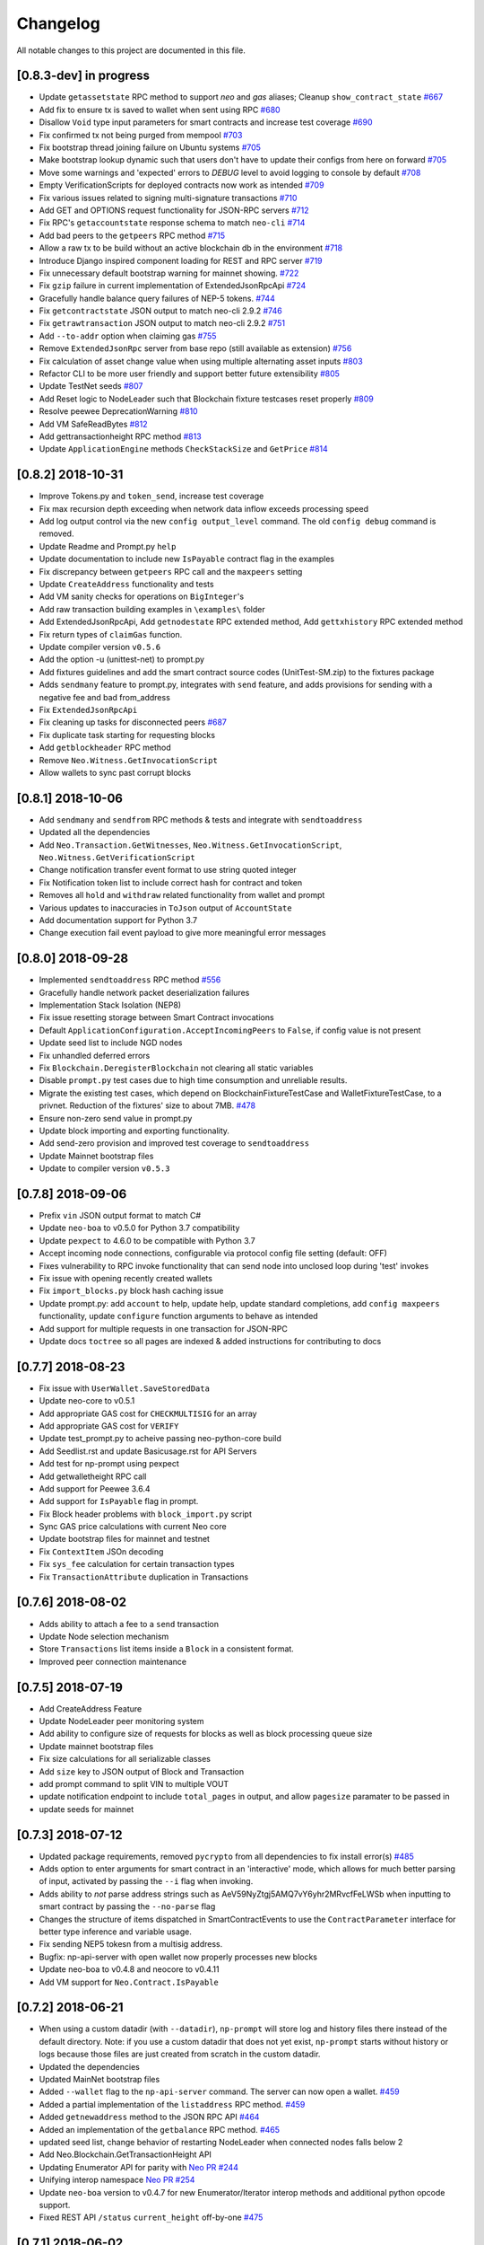 Changelog
=========

All notable changes to this project are documented in this file.

[0.8.3-dev] in progress
-----------------------
- Update ``getassetstate`` RPC method to support `neo` and `gas` aliases; Cleanup ``show_contract_state`` `#667 <https://github.com/CityOfZion/neo-python/pull/667>`_
- Add fix to ensure tx is saved to wallet when sent using RPC `#680 <https://github.com/CityOfZion/neo-python/pull/680>`_
- Disallow ``Void`` type input parameters for smart contracts and increase test coverage `#690 <https://github.com/CityOfZion/neo-python/pull/690>`_
- Fix confirmed tx not being purged from mempool `#703 <https://github.com/CityOfZion/neo-python/issues/703>`_
- Fix bootstrap thread joining failure on Ubuntu systems `#705 <https://github.com/CityOfZion/neo-python/pull/705>`_
- Make bootstrap lookup dynamic such that users don't have to update their configs from here on forward `#705 <https://github.com/CityOfZion/neo-python/pull/705>`_
- Move some warnings and 'expected' errors to `DEBUG` level to avoid logging to console by default `#708 <https://github.com/CityOfZion/neo-python/pull/708>`_
- Empty VerificationScripts for deployed contracts now work as intended `#709 <https://github.com/CityOfZion/neo-python/pull/709>`_
- Fix various issues related to signing multi-signature transactions `#710 <https://github.com/CityOfZion/neo-python/pull/710>`_
- Add GET and OPTIONS request functionality for JSON-RPC servers `#712 <https://github.com/CityOfZion/neo-python/pull/712>`_
- Fix RPC's ``getaccountstate`` response schema to match ``neo-cli`` `#714 <https://github.com/CityOfZion/neo-python/issues/714>`_
- Add bad peers to the ``getpeers`` RPC method `#715 <https://github.com/CityOfZion/neo-python/pull/715>`_
- Allow a raw tx to be build without an active blockchain db in the environment `#718 <https://github.com/CityOfZion/neo-python/pull/718>`_
- Introduce Django inspired component loading for REST and RPC server `#719 <https://github.com/CityOfZion/neo-python/pull/719>`_
- Fix unnecessary default bootstrap warning for mainnet showing. `#722 <https://github.com/CityOfZion/neo-python/pull/722>`_
- Fix ``gzip`` failure in current implementation of ExtendedJsonRpcApi `#724 <https://github.com/CityOfZion/neo-python/pull/724>`_
- Gracefully handle balance query failures of NEP-5 tokens. `#744 <https://github.com/CityOfZion/neo-python/pull/744>`_
- Fix ``getcontractstate`` JSON output to match neo-cli 2.9.2 `#746 <https://github.com/CityOfZion/neo-python/issues/746>`_
- Fix ``getrawtransaction`` JSON output to match neo-cli 2.9.2 `#751 <https://github.com/CityOfZion/neo-python/pull/751>`_
- Add ``--to-addr`` option when claiming gas `#755 <https://github.com/CityOfZion/neo-python/issues/755>`_
- Remove ``ExtendedJsonRpc`` server from base repo (still available as extension) `#756 <https://github.com/CityOfZion/neo-python/pull/756>`_
- Fix calculation of asset change value when using multiple alternating asset inputs `#803 <https://github.com/CityOfZion/neo-python/pull/803>`_
- Refactor CLI to be more user friendly and support better future extensibility `#805 <https://github.com/CityOfZion/neo-python/pull/805>`_
- Update TestNet seeds `#807 <https://github.com/CityOfZion/neo-python/pull/807>`_
- Add Reset logic to NodeLeader such that Blockchain fixture testcases reset properly `#809 <https://github.com/CityOfZion/neo-python/pull/809>`_
- Resolve peewee DeprecationWarning `#810 <https://github.com/CityOfZion/neo-python/pull/810>`_
- Add VM SafeReadBytes `#812 <https://github.com/CityOfZion/neo-python/pull/812>`_
- Add gettransactionheight RPC method `#813 <https://github.com/CityOfZion/neo-python/pull/813>`_
- Update ``ApplicationEngine`` methods ``CheckStackSize`` and ``GetPrice`` `#814 <https://github.com/CityOfZion/neo-python/pull/814/>`_


[0.8.2] 2018-10-31
-------------------
- Improve Tokens.py and ``token_send``, increase test coverage
- Fix max recursion depth exceeding when network data inflow exceeds processing speed
- Add log output control via the new ``config output_level`` command. The old ``config debug`` command is removed.
- Update Readme and Prompt.py ``help``
- Update documentation to include new ``IsPayable`` contract flag in the examples
- Fix discrepancy between ``getpeers`` RPC call and the ``maxpeers`` setting
- Update ``CreateAddress`` functionality and tests
- Add VM sanity checks for operations on ``BigInteger``'s
- Add raw transaction building examples in ``\examples\`` folder
- Add ExtendedJsonRpcApi, Add ``getnodestate`` RPC extended method, Add ``gettxhistory`` RPC extended method
- Fix return types of ``claimGas`` function.
- Update compiler version ``v0.5.6``
- Add the option -u (unittest-net) to prompt.py
- Add fixtures guidelines and add the smart contract source codes (UnitTest-SM.zip) to the fixtures package
- Adds ``sendmany`` feature to prompt.py, integrates with ``send`` feature, and adds provisions for sending with a negative fee and bad from_address
- Fix ``ExtendedJsonRpcApi``
- Fix cleaning up tasks for disconnected peers `#687 <https://github.com/CityOfZion/neo-python/issues/687>`_
- Fix duplicate task starting for requesting blocks
- Add ``getblockheader`` RPC method
- Remove ``Neo.Witness.GetInvocationScript``
- Allow wallets to sync past corrupt blocks


[0.8.1] 2018-10-06
------------------
- Add ``sendmany`` and ``sendfrom`` RPC methods & tests and integrate with ``sendtoaddress``
- Updated all the dependencies
- Add ``Neo.Transaction.GetWitnesses``, ``Neo.Witness.GetInvocationScript``, ``Neo.Witness.GetVerificationScript``
- Change notification transfer event format to use string quoted integer
- Fix Notification token list to include correct hash for contract and token
- Removes all ``hold`` and ``withdraw`` related functionality from wallet and prompt
- Various updates to inaccuracies in ``ToJson`` output of ``AccountState``
- Add documentation support for Python 3.7
- Change execution fail event payload to give more meaningful error messages


[0.8.0] 2018-09-28
------------------
- Implemented ``sendtoaddress`` RPC method `#556 <https://github.com/CityOfZion/neo-python/pull/556>`_
- Gracefully handle network packet deserialization failures
- Implementation Stack Isolation (NEP8)
- Fix issue resetting storage between Smart Contract invocations
- Default ``ApplicationConfiguration.AcceptIncomingPeers`` to ``False``, if config value is not present
- Update seed list to include NGD nodes
- Fix unhandled deferred errors
- Fix ``Blockchain.DeregisterBlockchain`` not clearing all static variables
- Disable ``prompt.py`` test cases due to high time consumption and unreliable results.
- Migrate the existing test cases, which depend on BlockchainFixtureTestCase and WalletFixtureTestCase, to a privnet. Reduction of the fixtures' size to about 7MB. `#478 <https://github.com/CityOfZion/neo-python/issues/478>`_
- Ensure non-zero send value in prompt.py
- Update block importing and exporting functionality.
- Add send-zero provision and improved test coverage to ``sendtoaddress``
- Update Mainnet bootstrap files
- Update to compiler version ``v0.5.3``

[0.7.8] 2018-09-06
------------------
- Prefix ``vin`` JSON output format to match C#
- Update ``neo-boa`` to v0.5.0 for Python 3.7 compatibility
- Update ``pexpect`` to 4.6.0 to be compatible with Python 3.7
- Accept incoming node connections, configurable via protocol config file setting (default: OFF)
- Fixes vulnerability to RPC invoke functionality that can send node into unclosed loop during 'test' invokes
- Fix issue with opening recently created wallets
- Fix ``import_blocks.py`` block hash caching issue
- Update prompt.py: add ``account`` to help, update help, update standard completions, add ``config maxpeers`` functionality, update ``configure`` function arguments to behave as intended
- Add support for multiple requests in one transaction for JSON-RPC
- Update docs ``toctree`` so all pages are indexed & added instructions for contributing to docs


[0.7.7] 2018-08-23
------------------
- Fix issue with ``UserWallet.SaveStoredData``
- Update neo-core to v0.5.1
- Add appropriate GAS cost for ``CHECKMULTISIG`` for an array
- Add appropriate GAS cost for ``VERIFY``
- Update test_prompt.py to acheive passing neo-python-core build
- Add Seedlist.rst and update Basicusage.rst for API Servers
- Add test for np-prompt using pexpect
- Add getwalletheight RPC call
- Add support for Peewee 3.6.4
- Add support for ``IsPayable`` flag in prompt.
- Fix Block header problems with ``block_import.py`` script
- Sync GAS price calculations with current Neo core
- Update bootstrap files for mainnet and testnet
- Fix ``ContextItem`` JSOn decoding
- Fix ``sys_fee`` calculation for certain transaction types
- Fix ``TransactionAttribute`` duplication in Transactions


[0.7.6] 2018-08-02
------------------
- Adds ability to attach a fee to a ``send`` transaction
- Update Node selection mechanism
- Store ``Transactions`` list items inside a ``Block`` in a consistent format.
- Improved peer connection maintenance


[0.7.5] 2018-07-19
-----------------------
- Add CreateAddress Feature
- Update NodeLeader peer monitoring system
- Add ability to configure size of requests for blocks as well as block processing queue size
- Update mainnet bootstrap files
- Fix size calculations for all serializable classes
- Add ``size`` key to JSON output of Block and Transaction
- add prompt command to split VIN to multiple VOUT
- update notification endpoint to include ``total_pages`` in output, and allow ``pagesize`` paramater to be passed in
- update seeds for mainnet


[0.7.3] 2018-07-12
------------------
- Updated package requirements, removed ``pycrypto`` from all dependencies to fix install error(s) `#485 <https://github.com/CityOfZion/neo-python/issues/485>`_
- Adds option to enter arguments for smart contract in an 'interactive' mode, which allows for much better parsing of input, activated by passing the ``--i`` flag when invoking.
- Adds ability to *not* parse address strings such as AeV59NyZtgj5AMQ7vY6yhr2MRvcfFeLWSb when inputting to smart contract by passing the ``--no-parse`` flag
- Changes the structure of items dispatched in SmartContractEvents to use the ``ContractParameter`` interface for better type inference and variable usage.
- Fix sending NEP5 tokesn from a multisig address.
- Bugfix: np-api-server with open wallet now properly processes new blocks
- Update neo-boa to v0.4.8 and neocore to v0.4.11
- Add VM support for ``Neo.Contract.IsPayable``


[0.7.2] 2018-06-21
------------------
- When using a custom datadir (with ``--datadir``), ``np-prompt`` will store log and history files there instead of
  the default directory. Note: if you use a custom datadir that does not yet exist, ``np-prompt`` starts without
  history or logs because those files are just created from scratch in the custom datadir.
- Updated the dependencies
- Updated MainNet bootstrap files
- Added ``--wallet`` flag to the ``np-api-server`` command. The server can now open a wallet. `#459 <https://github.com/CityOfZion/neo-python/pull/459>`_
- Added a partial implementation of the ``listaddress`` RPC method. `#459 <https://github.com/CityOfZion/neo-python/pull/459>`_
- Added ``getnewaddress`` method to the JSON RPC API `#464 <https://github.com/CityOfZion/neo-python/pull/464>`_
- Added an implementation of the ``getbalance`` RPC method. `#465 <https://github.com/CityOfZion/neo-python/pull/465>`_
- updated seed list, change behavior of restarting NodeLeader when connected nodes falls below 2
- Add Neo.Blockchain.GetTransactionHeight API
- Updating Enumerator API for parity with `Neo PR #244 <https://github.com/neo-project/neo/pull/244>`_
- Unifying interop namespace `Neo PR #254 <https://github.com/neo-project/neo/pull/254>`_
- Update ``neo-boa`` version to v0.4.7 for new Enumerator/Iterator interop methods and additional python opcode support.
- Fixed REST API ``/status`` ``current_height`` off-by-one `#475 <https://github.com/CityOfZion/neo-python/pull/475>`_


[0.7.1] 2018-06-02
------------------
- update FunctionCode Return type parsing
- add ``np-export`` and ``np-import`` commands for importing and exporting of raw block data files


[0.7.0] 2018-06-01
------------------
- fix a bug with smart-contract parameter string parsing `#412 <https://github.com/CityOfZion/neo-python/issues/412>`_
- fix ``StateMachine.Contract_Migrate`` and add tests
- add ability to attach tx attrs to build command and testinvoke.  altered tx attr parsing
- updated the install instructions present on ``docs``
- fix issues with some JSON-RPC properties `#418 <https://github.com/CityOfZion/neo-python/issues/418>`_
- added support for optionally chunking through GAS claims in prompt `#419 <https://github.com/CityOfZion/neo-python/issues/419>`_
- support RPC and REST endpoints in parallel `#420 <https://github.com/CityOfZion/neo-python/issues/420>`_
- Added new command ``tkn_history`` to the prompt. It shows the recorded history of transfers of a given NEP5 token, that are related to the open wallet.
- fix current block lookup during smart contract event processing `#426 <https://github.com/CityOfZion/neo-python/issues/426>`_
- fixed custom datadir setup for prompt and api-server
- added ``mint`` smart-contract event to NotificationDB `#433 <https://github.com/CityOfZion/neo-python/pull/433>`_
- Allow ``SmartContract`` to use a hash with or without 0x prefix
- update to neo-boa v0.4.4
- Update to `neo-python-core <https://github.com/CityOfZion/neo-python-core/blob/master/HISTORY.rst>`_ v0.4.8:
- Create wallets with ``np-utils --create-wallet``
- ``BigInteger(0)`` now is ``b'\x00'``
- CheckWitness now only accepts 20 or 33 byte addresses,CheckWitness faults VM when input is bad rather than returning ``False``
- When creating contracts, ReturnType is now written by ScriptBuilder as a BigInteger
- Allow sending of transaction attributes with invocations
- Added signing utility ``np-sign`` for using a wallet, WIF, or NEP2 to sign an arbitrary message.


[0.6.9] 2018-04-30
------------------
- alter logging
- fix issue with dispatching transfer events when ``from_addr`` is ``False``
- add TPS monitor to ``prompt`` ``state`` command
- add check for db schema changes
- add support for ``StorageIterator`` and ``Storage.Find`` from smart contracts
- update to ``neocore==0.4.6``
- update ``VERIFY`` implementation to match C#
- add check for block tx length when adding to blockchain to address issues `#302 <https://github.com/CityOfZion/neo-python/issues/302>`_ and `#360 <https://github.com/CityOfZion/neo-python/issues/360>`_
- add smart contract storage searching using a prefix.
- source code cleanup of imports and class declarations
- update to ``neo-boa==0.4.2``


[0.6.8] 2018-04-26
------------------
- add ``ServiceEnabled`` boolean to settings to determine whether nodes should send other nodes blocks
- updated new block retrieval mechanism
- fix for token_delete command not removing tokens from wallet file
- fixed sc-events and notification DB showing previous block height instead of final block height of event
- persist refund() notify events in notification DB
- add Runtime.Serialize/Deserialize support for MAP
- fix for debug breakpoints not being cleared.
- add VERIFY op to ExecutionEngine
- Update to neocore 0.4.2
- add caching to systemshare and systemcoin creation to help in block persistence.
- fix asset amount rounding for very small amounts
- fix storage commit routine for failed contract executions


[0.6.7] 2018-04-06
------------------
- Update all the requirements
- Networking changes
- added ``--maxpeers`` option for ``np-prompt`` and ``np-api-server``.  This allows p2p discovery of new nodes up to the value specified
- added ``--host`` option for ``np-api-server`` in order to specify a hostname for the server
- added more testing for ``neo.Network`` module
- various networking improvements
- fix in ``neo.SmartContract.StateReader`` ``ContractMigrate`` functionality
- added check for Python 3.6 on startup
- API: Added CORS header ``Access-Control-Allow-Headers: 'Content-Type, Access-Control-Allow-Headers, Authorization, X-Requested-With'`` (fixes ``Request header field Content-Type is not allowed by Access-Control-Allow-Headers in preflight response``)


[0.6.6] 2018-04-02
------------------
- add ``Neo.Runtime.Serialize`` and ``Neo.Runtime.Deserialize`` for compliance with this (`#163 <https://github.com/neo-project/neo/pull/163>`_)
- Fixed IsWalletTransaction to make it compare scripts in transactions to scripts (instead of scripthashes) in wallet contracts and scripthashes of transactions (instead of scripts) to scripthashes of watch-only addresses
- Python version check in ``Settings.py``: fail if not Python 3.6+ (can be disabled with env var ``SKIP_PY_CHECK``)


[0.6.5] 2018-03-31
------------------
- Changed the ``eval()`` call when parsing the `--tx-attr` param to parse only json. Reduced the surface and options available on the other 2 eval calls to improve security.
- fix wallet rebuild database lock errors (`PR #365 <https://github.com/CityOfZion/neo-python/pull/365>`_)
- Fixed `synced_watch_only_balances` being always zero issue (`#209  <https://github.com/CityOfZion/neo-python/issues/209>`_)
- Added 'getpeers' to the JSON RPC API (only containing the available functionality)
- Updated to neo-boa==0.4.0, which has support for using dictionaries and interactive debugging
- Added interactive VM Debugger `#367 <https://github.com/CityOfZion/neo-python/pull/367>`_
- Added ``Pause`` and ``Resume`` methods to ``neo.Core.Blockchain`` in order to allow for processing to occur without new incoming blocks
- Fix bug with checking if contract is an NEP5 Token
- Update testnet bootstrap files
- lowered amount of blocks requested by each thread to prevent hanging connections


[0.6.4] 2018-03-24
------------------
- Add GZIP compression to RPC server responses if the caller supports it.
- Change VM fault reporting to only happen when debug logging is enabled
- fix engine error states
- update mainnet bootstrap files
- performance fix for VM engine execution logging (`PR #354 <https://github.com/CityOfZion/neo-python/pull/354>`_)


[0.6.3] 2018-03-21
------------------
- update to ``neocore==0.3.10`` to fix ``ToNeoJsonString()`` issue `identified here <https://github.com/CityOfZion/neo-python/issues/349>`_
- make home dir optional for ``.neopython``
- performance fix for block update speed


[0.6.2] 2018-03-21
------------------
- Implementing interop type ``MAP`` along with new opcodes ``NEWMAP HASKEY KEYS VALUES`` and modify ``ARRAYSIZE PICKITEM SETITEM REMOVE`` to support ``MAP`` as `per PR here <https://github.com/neo-project/neo-vm/pull/28>__`
- Added support for using ``--from-addr=`` to specify the address to use for ``testinvoke`` in ``prompt.py``. (`PR #329 <https://github.com/CityOfZion/neo-python/pull/329>`_)
- Fixed ``neo/bin/prompt.py`` to redact WIF keys, nep2 keys and contract metadata from the command history file ``.prompt.py.history``.
- Added TransactionInvocation.GetScript to ``StateReader.py``
- Fixed missing uri locations in ``neo/api/REST/RestApi.py`` (`PR #342 <https://github.com/CityOfZion/neo-python/pull/342>`_)
- Fixed privatenet check by fixing the chain path for checks in Settings (`PR #341 <https://github.com/CityOfZion/neo-python/pull/341>`_)
- Fixed ``neo-privnet.sample.wallet``
- Fix for current block height lag behind other RPC implementations by 1-3 blocks
- Fixed ``bootstrap.py`` to use the specified data directory, instead of hard-coded relative paths.
- Test chains moved to the user data directory, instead of the projects code path.


[0.6.1] 2018-03-16
------------------
- Fixed README reference in ``MANIFEST.in``
- Added additional error messages to ``ExecutionEngine.py`` to help with debugging smart contracts.
- Changes for Pypi compatibility:
   - move protocol.*.json to ``neo/data/``
   - move ``prompt.py`` and other scripts to ``neo/bin``
   - default chain data path is now in ``~/.neopython/Chains``.  ``prompt.log`` and ``prompt.history`` files are also stored there
   - the following console scripts are now on the ``venv`` path after running ``pip install neo-python`` or ``pip install -e .`` for github based installs:
      - ``np-prompt``
      - ``np-api-server``
      - ``np-bootstrap``
      - ``np-reencrypt-wallet``
   - updated docs for Pypi changes


[0.5.7] 2018-03-14
------------------
- update to ``neocore==0.3.8``
- Fixed README reference in ``MANIFEST.in``, add pypi badge to readme
- Add ability to specify ``--datadir`` path for where leveldb directories are stored
- Tries to auto-create ``Chains`` directory in ``--datadir`` if it doesnt exist
- Add scripts to be exported for package install.  ``np_prompt``, ``np_api_server``, ``np_bootstrap``, and ``np_reencrypt_wallet`` available as commands after ``pip`` install
- add protocol.*.json into data package
- move ``neo-privnet.wallet`` to ``neo-privnet.sample.wallet`` and .gitignore ``neo-privnet.wallet``
- Change ``README.md`` to `README.rst``


[0.5.4] 2018-03-14
------------------
- All requests to the API that are invalid will now receive a ``None`` for results rather than an empty list ``[]``
- update to neo-boa==0.3.7
- `api-server.py <https://github.com/CityOfZion/neo-python/blob/development/api-server.py>`_: Improved logging setup. See the options with ``./api-server.py -h``
- Added ``sc-debug-notify`` option to the ``config`` console command. This preserves smart contract ``Notify()`` events when SC execution fails and is intended for SC debugging purposes only.
- Added VM instruction counter to ``ExecutionEngine.py`` error messages to indicate the final instruction that failed. Allows for setting conditional breakpoints to support SC debugging.
- Renamed ``neo.api.REST.NotificationRestApi`` to ``neo.api.REST.RestApi``
- Added ``-v/--verbose`` argument to prompt.py, which makes prompt.py show smart contract events by default
- Added ``vm-log`` option to the ``config`` console command. This enabled logging of VM instructions to ``vm_instructions.log`` for debugging purposes.
- Fix multi-signature contract import to allow using a single signature
- Fix fund sending from multi-signature contract
- Added instructions on retrieving NEO TestNet funds
- Fixed issue with missing ``notifications/`` prefix for ``addr`` call in ``neo/api/REST/RestApi.py``
- Added ``neo-privnet.wallet`` to the project root. This is the standard wallet for `private networks <https://hub.docker.com/r/cityofzion/neo-privatenet/>`_.
- prompt.py: When using a privnet with ``-p``, check if chain database is correct. Renamed ``Chains/Priv_Notif`` to ``Chains/privnet_notif`` (if you need your old privnet notification db, you need to rename it manually).
- Optionally allow to use custom privnet hosts with ``-p`` (`PR #312 <https://github.com/CityOfZion/neo-python/pull/312>`_)
- Added a dependency check to ``Settings.py``, which verifies that the installed dependencies match those in requirements.txt


[0.5.3] 2018-03-04
------------------
- add documentation for data types in ``neo-python``
- add intructions on ``build``, ``build .. test``, ``import contract``, and ``testinvoke`` to docs
- ``BuildNRun`` results now converted to ``ContractParameter`` before printed
- ``contract {hash}`` no longer throws errors when it is not an ``NEP5`` contract
- Added method ``AsParameterType`` to ``ContractParameter`` for casting results


[0.5.1] 2018-03-02
------------------
- Documentation and Dockerfile updates for Python 3.6
- Notification API: include peer count in status
- Fix token error handling (`cedde9ec <https://github.com/CityOfZion/neo-python/commit/cedde9ec131f738e0f6d97710f76b7cc019e0aa3>`_)
- Added warning about wallet syncing prior to logging insufficient funds error, added IsSynced method Wallet class to check this (`PR #2259 <https://github.com/CityOfZion/neo-python/pull/259>`_)


[0.5.0] 2018-03-01
------------------
- Move to Python 3.6 (`PR #270 <https://github.com/CityOfZion/neo-python/pull/270>`_)
    - move to only python 3.6+ support
    - use new version of compiler ( neo-boa==0.3.3 ) based on python 3.6 wordcode
    - full testing of VM and all compiled smart contracts
    - adds new command `TestBuild` for running tests of compiled contracts
- Add Notification REST URL prefix (`PR #274 <https://github.com/CityOfZion/neo-python/pull/274>`_)
- Add ``api-server.py`` (`PR #271 <https://github.com/CityOfZion/neo-python/pull/271>`_)
- Fixed script value returned by JSON-RPC invokes (`PR #268 <https://github.com/CityOfZion/neo-python/pull/268>`_)
- Added support for additional JSON-RPC "type" parameters (`PR #267 <https://github.com/CityOfZion/neo-python/pull/267>`_)
- Updating of almost all dependencies (`PR #261 <https://github.com/CityOfZion/neo-python/pull/261>`_)
- Fixed bug with transactions consuming between 9 and 10 GAS (`PR #260 <https://github.com/CityOfZion/neo-python/pull/260>`_)
- Added automatic deploy to pypi (`PR #275 <https://github.com/CityOfZion/neo-python/pull/275>`_)
- Updated Notification REST API URLs with ``/v1`` prefix, and some with ``/v1/notifications`` (`PR #274 <https://github.com/CityOfZion/neo-python/pull/274>`_)
- Fixed inconsistencies with JSON-RPC output values (`PR #272 <https://github.com/CityOfZion/neo-python/pull/272>`_)



[0.4.9] 2018-02-21
------------------
- wallet sync error and password fixes related to encryption changes (`PR #245 <https://github.com/CityOfZion/neo-python/pull/245>`_)
- import contract_addr and build ... test fixes (`PR #237 <https://github.com/CityOfZion/neo-python/pull/237>`_)
- Easy Coznet support(`PR #239 <https://github.com/CityOfZion/neo-python/pull/239>`_)
- ContractParameterContext fix (`PR #242 <https://github.com/CityOfZion/neo-python/pull/242>`_)
- Zero length bytearray in VM fix (`PR #244 <https://github.com/CityOfZion/neo-python/pull/244>`_)
- Wallet Encryption changes (`PR #232 <https://github.com/CityOfZion/neo-python/pull/232>`_)
- Close wallet on quit (`PR #226 <https://github.com/CityOfZion/neo-python/pull/226>`_)
- Bugfix for smart contract storage events (`PR #228 <https://github.com/CityOfZion/neo-python/pull/228>`_)


[0.4.8] 2018-02-15
------------------

- Fix Gas Cost Calculation (`PR #220 <https://github.com/CityOfZion/neo-python/pull/220>`_)
- Clarify message for token mint command (`PR #212 <https://github.com/CityOfZion/neo-python/pull/212>`_)
- Troubleshooting osx script (`PR #208 <https://github.com/CityOfZion/neo-python/pull/208>`_)
- Make Contract Search case insensitive (`PR #207 <https://github.com/CityOfZion/neo-python/pull/207>`_)
- implement a more robust CLI command parser
- added peristence to NotificationDB for NEP5 Tokens
- upstream neocore update


[0.4.6] 2018-01-24
------------------

- Added support for StateTransaction and StateDescriptors (`PR #193 <https://github.com/CityOfZion/neo-python/pull/193>`_)
- Allow multiple open wallets (`PR #185 <https://github.com/CityOfZion/neo-python/pull/185>`_)
- Added ability to include transaction attributes with the send command. example: ``send neo APRgMZHZubii29UXF9uFa6sohrsYupNAvx 10 --tx-attr={'usage':241,'data':'My Remark'}`` (`PR #184 <https://github.com/CityOfZion/neo-python/pull/184>`_)
- Notification REST API (`PR #177 <https://github.com/CityOfZion/neo-python/pull/177>`_, `examples/notification-rest-api-server.py <https://github.com/CityOfZion/neo-python/blob/development/examples/notification-rest-api-server.py>`_)
- Minor cleanups and documentation updates


[0.4.5] 2018-01-18
------------------

- updated ``neo-boa`` to ``0.2.2``, added support for array ``REMOVE`` VM opcodes
- moved core functions to `neocore <https://github.com/CityOfZion/neo-python-core>`_
- better LevelDB support for OSX
- dependency udates
- Makefile with some useful commands
- ability to claim GAS from SC address
- lots of documentation
- various small bugfixes

[0.4.3] 2017-12-21
------------------

- updated ``neo-boa`` to ``0.2.1``
- added support for array ``REVERSE`` and ``APPEND`` VM opcodes


[0.4.2] 2017-12-18
------------------

- updated ``neo-boa`` to ``0.2.0``
- added support for `debug storage <https://github.com/CityOfZion/neo-python/pull/120>`_


[0.4.1] 2017-12-15
------------------

- added support for runtime notifications from verification contracts
- added support for checking verification during ``mintTokens`` invoke
- updated prompt help
- added additional SC Api ( ``Neo.Runtime.GetTime``, ``Neo.Transaction.GetUnspentCoins``, ``Neo.Header.GetIndex``)
- added support for dynamically defined smart contract execution
- added ability to alias an address in the wallet
- added support for pip versions >= 10.0
